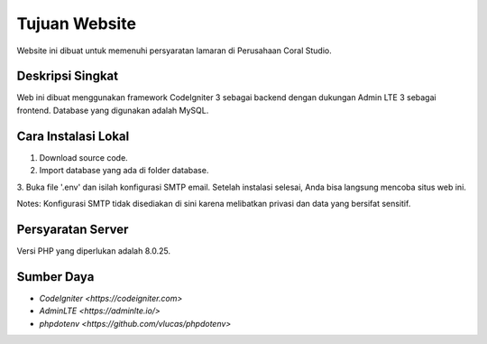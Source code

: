 ###################
Tujuan Website
###################

Website ini dibuat untuk memenuhi persyaratan lamaran di Perusahaan Coral Studio.

*******************
Deskripsi Singkat
*******************

Web ini dibuat menggunakan framework CodeIgniter 3 sebagai backend dengan dukungan Admin LTE 3 sebagai frontend. Database yang digunakan adalah MySQL.

**************************
Cara Instalasi Lokal
**************************

1. Download source code.
2. Import database yang ada di folder database.
3. Buka file '.env' dan isilah konfigurasi SMTP email.
Setelah instalasi selesai, Anda bisa langsung mencoba situs web ini.

Notes:
Konfigurasi SMTP tidak disediakan di sini karena melibatkan privasi dan data yang bersifat sensitif.

*******************
Persyaratan Server
*******************

Versi PHP yang diperlukan adalah 8.0.25.

*********
Sumber Daya
*********

-  `CodeIgniter <https://codeigniter.com>`
-  `AdminLTE <https://adminlte.io/>`
-  `phpdotenv <https://github.com/vlucas/phpdotenv>`
